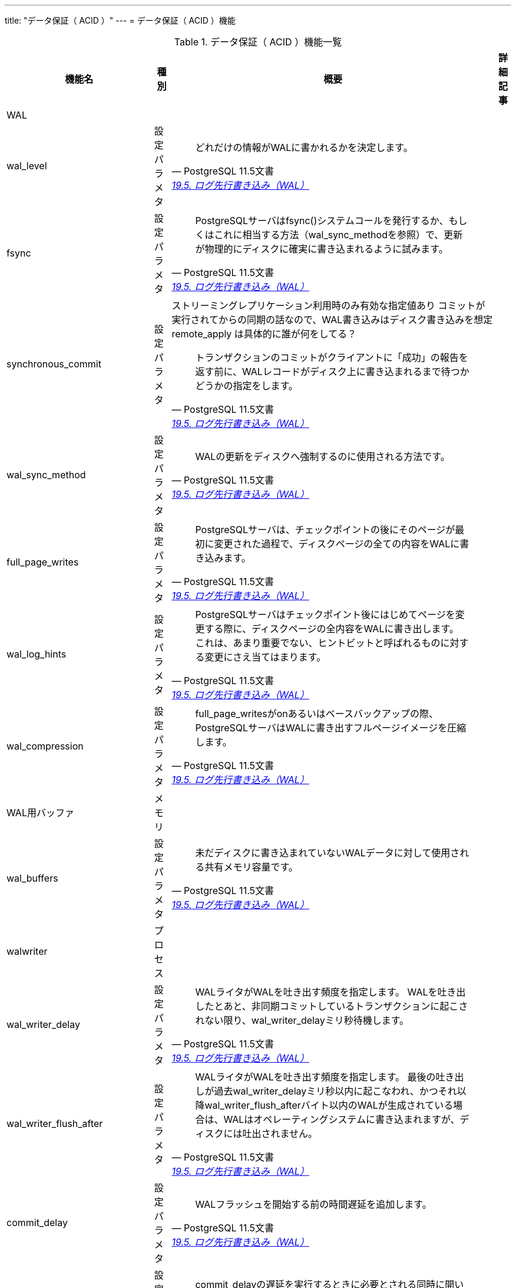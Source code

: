 ---
title: "データ保証（ ACID ）"
---
= データ保証（ ACID ）機能

.データ保証（ ACID ）機能一覧
[options="header,autowidth",stripes=hover]
|===
|機能名 |種別 |概要 |詳細記事

|WAL
|
|
|

|wal_level
|設定パラメタ
a|
[quote, PostgreSQL 11.5文書, 'https://www.postgresql.jp/document/11/html/runtime-config-wal.html[19.5. ログ先行書き込み（WAL）]']
____
どれだけの情報がWALに書かれるかを決定します。 
____
|

|fsync
|設定パラメタ
a|
[quote, PostgreSQL 11.5文書, 'https://www.postgresql.jp/document/11/html/runtime-config-wal.html[19.5. ログ先行書き込み（WAL）]']
____
PostgreSQLサーバはfsync()システムコールを発行するか、もしくはこれに相当する方法（wal_sync_methodを参照）で、更新が物理的にディスクに確実に書き込まれるように試みます。
____
|

|synchronous_commit
|設定パラメタ
a|ストリーミングレプリケーション利用時のみ有効な指定値あり
コミットが実行されてからの同期の話なので、WAL書き込みはディスク書き込みを想定
remote_apply は具体的に誰が何をしてる？
[quote, PostgreSQL 11.5文書, 'https://www.postgresql.jp/document/11/html/runtime-config-wal.html[19.5. ログ先行書き込み（WAL）]']
____
トランザクションのコミットがクライアントに「成功」の報告を返す前に、WALレコードがディスク上に書き込まれるまで待つかどうかの指定をします。 
____
|

|wal_sync_method
|設定パラメタ
a|
[quote, PostgreSQL 11.5文書, 'https://www.postgresql.jp/document/11/html/runtime-config-wal.html[19.5. ログ先行書き込み（WAL）]']
____
WALの更新をディスクへ強制するのに使用される方法です。
____
|

|full_page_writes
|設定パラメタ
a|
[quote, PostgreSQL 11.5文書, 'https://www.postgresql.jp/document/11/html/runtime-config-wal.html[19.5. ログ先行書き込み（WAL）]']
____
PostgreSQLサーバは、チェックポイントの後にそのページが最初に変更された過程で、ディスクページの全ての内容をWALに書き込みます。
____
|

|wal_log_hints
|設定パラメタ
a|
[quote, PostgreSQL 11.5文書, 'https://www.postgresql.jp/document/11/html/runtime-config-wal.html[19.5. ログ先行書き込み（WAL）]']
____
PostgreSQLサーバはチェックポイント後にはじめてページを変更する際に、ディスクページの全内容をWALに書き出します。 これは、あまり重要でない、ヒントビットと呼ばれるものに対する変更にさえ当てはまります。 
____
|

|wal_compression
|設定パラメタ
a|
[quote, PostgreSQL 11.5文書, 'https://www.postgresql.jp/document/11/html/runtime-config-wal.html[19.5. ログ先行書き込み（WAL）]']
____
full_page_writesがonあるいはベースバックアップの際、PostgreSQLサーバはWALに書き出すフルページイメージを圧縮します。 
____
|

|WAL用バッファ
|メモリ
|
|

|wal_buffers
|設定パラメタ
a|
[quote, PostgreSQL 11.5文書, 'https://www.postgresql.jp/document/11/html/runtime-config-wal.html[19.5. ログ先行書き込み（WAL）]']
____
未だディスクに書き込まれていないWALデータに対して使用される共有メモリ容量です。 
____
|

|walwriter
|プロセス
|
|

|wal_writer_delay
|設定パラメタ
a|
[quote, PostgreSQL 11.5文書, 'https://www.postgresql.jp/document/11/html/runtime-config-wal.html[19.5. ログ先行書き込み（WAL）]']
____
WALライタがWALを吐き出す頻度を指定します。 WALを吐き出したとあと、非同期コミットしているトランザクションに起こされない限り、wal_writer_delayミリ秒待機します。
____
|

|wal_writer_flush_after
|設定パラメタ
a|
[quote, PostgreSQL 11.5文書, 'https://www.postgresql.jp/document/11/html/runtime-config-wal.html[19.5. ログ先行書き込み（WAL）]']
____
WALライタがWALを吐き出す頻度を指定します。 最後の吐き出しが過去wal_writer_delayミリ秒以内に起こなわれ、かつそれ以降wal_writer_flush_afterバイト以内のWALが生成されている場合は、WALはオペレーティングシステムに書き込まれますが、ディスクには吐出されません。 
____
|

|commit_delay
|設定パラメタ
a|
[quote, PostgreSQL 11.5文書, 'https://www.postgresql.jp/document/11/html/runtime-config-wal.html[19.5. ログ先行書き込み（WAL）]']
____
WALフラッシュを開始する前の時間遅延を追加します。
____
|

|commit_siblings
|設定パラメタ
a|
[quote, PostgreSQL 11.5文書, 'https://www.postgresql.jp/document/11/html/runtime-config-wal.html[19.5. ログ先行書き込み（WAL）]']
____
commit_delayの遅延を実行するときに必要とされる同時に開いているトランザクションの最小数です。 
____
|

|チェックポイント
|
|
|

|checkpointer
|プロセス
|
|

|checkpoint_timeout
|設定パラメタ
a|
[quote, PostgreSQL 11.5文書, 'https://www.postgresql.jp/document/11/html/runtime-config-wal.html[19.5. ログ先行書き込み（WAL）]']
____
自動的WALチェックポイント間の最大間隔を秒単位で指定します。
____
|

|checkpoint_completion_target
|設定パラメタ
a|
[quote, PostgreSQL 11.5文書, 'https://www.postgresql.jp/document/11/html/runtime-config-wal.html[19.5. ログ先行書き込み（WAL）]']
____
チェックポイントの完了目標をチェックポイント間の総時間の割合として指定します。 
____
|

|checkpoint_flush_after
|設定パラメタ
a|
[quote, PostgreSQL 11.5文書, 'https://www.postgresql.jp/document/11/html/runtime-config-wal.html[19.5. ログ先行書き込み（WAL）]']
____
チェックポイント実行中にcheckpoint_flush_afterバイトより多く書く度に、OSが記憶装置に書き込むことを強制しようとします。 
____
|

|checkpoint_warning
|設定パラメタ
a|
[quote, PostgreSQL 11.5文書, 'https://www.postgresql.jp/document/11/html/runtime-config-wal.html[19.5. ログ先行書き込み（WAL）]']
____
WALセグメントファイルが溢れることが原因で起きるチェックポイントが、ここで指定した秒数よりも短い間隔で発生したとき、サーバログにメッセージを書き出します （これは、max_wal_sizeを増やす必要があることを示唆しています）。 
____
|

|max_wal_size
|設定パラメタ
a|
[quote, PostgreSQL 11.5文書, 'https://www.postgresql.jp/document/11/html/runtime-config-wal.html[19.5. ログ先行書き込み（WAL）]']
____
自動WALチェックポイントの間にWALが増加する最大サイズです。 
____
|

|min_wal_size
|設定パラメタ
a|
[quote, PostgreSQL 11.5文書, 'https://www.postgresql.jp/document/11/html/runtime-config-wal.html[19.5. ログ先行書き込み（WAL）]']
____
この設定以下にWALのディスク使用量が保たれる限り、古いWALファイルは、消去されることなく今後のチェックポイントで使用するために常にリサイクルされます。 
____
|

|アーカイビング
|
|
|

|archive_mode
|設定パラメタ
a|
[quote, PostgreSQL 11.5文書, 'https://www.postgresql.jp/document/11/html/runtime-config-wal.html[19.5. ログ先行書き込み（WAL）]']
____
有効な場合、archive_commandを設定することにより、完了したWALセグメントはアーカイブ格納領域に送信されます。 
____
|

|archive_command
|設定パラメタ
a|
[quote, PostgreSQL 11.5文書, 'https://www.postgresql.jp/document/11/html/runtime-config-wal.html[19.5. ログ先行書き込み（WAL）]']
____
完了したWALファイルセグメントのアーカイブを実行するローカルのシェルコマンドです。 
____
|

|archive_timeout
|設定パラメタ
a|
[quote, PostgreSQL 11.5文書, 'https://www.postgresql.jp/document/11/html/runtime-config-wal.html[19.5. ログ先行書き込み（WAL）]']
____
データが未アーカイブのままでいられる期間を制限するために、archive_timeoutを設定して、強制的にサーバを新しいWALセグメントに定期的に切り替えるようにすることができます。
____
|

|トランザクション
|
|
|

|max_prepared_transactions
|設定パラメタ
a|
[quote, PostgreSQL 11.5文書, 'https://www.postgresql.jp/document/11/html/runtime-config-resource.html[19.4. 資源の消費]']
____
同時に「プリペアド」状態にできるトランザクションの最大数を設定します
____
|

|deadlock_timeout
|設定パラメタ
a|
[quote, PostgreSQL 11.5文書, 'https://www.postgresql.jp/document/11/html/runtime-config-locks.html[19.12. ロック管理]']
____
デッドロック状態があるかどうかを調べる前にロックを待つ時間をミリ秒で計算したものです。 
____
|

|max_locks_per_transaction
|設定パラメタ
a|
[quote, PostgreSQL 11.5文書, 'https://www.postgresql.jp/document/11/html/runtime-config-locks.html[19.12. ロック管理]']
____
共有ロックテーブルは、max_locks_per_transaction * （max_connections + max_prepared_transactions）オブジェクト（例えばテーブル）上のロック追跡します。 
____
|

|max_pred_locks_per_transaction
|設定パラメタ
a|
[quote, PostgreSQL 11.5文書, 'https://www.postgresql.jp/document/11/html/runtime-config-locks.html[19.12. ロック管理]']
____
共有記述ロックテーブル（shared predicate lock table）は、max_pred_locks_per_transaction * (max_connections + max_prepared_transactions)オブジェクト（例えば諸テーブル）のロックを追跡します。
____
|

|max_pred_locks_per_relation
|設定パラメタ
a|
[quote, PostgreSQL 11.5文書, 'https://www.postgresql.jp/document/11/html/runtime-config-locks.html[19.12. ロック管理]']
____
リレーション全体をカバーするロックに昇格する前に、一つリレーションの中で述語ロックできるページ数あるいはタプル数を指定します。
____
|

|max_pred_locks_per_page
|設定パラメタ
a|
[quote, PostgreSQL 11.5文書, 'https://www.postgresql.jp/document/11/html/runtime-config-locks.html[19.12. ロック管理]']
____
ページ全体をカバーするロックに昇格する前に、一つページの中で述語ロックできる行数を指定します。
____
|

|
|
|
|
|===
